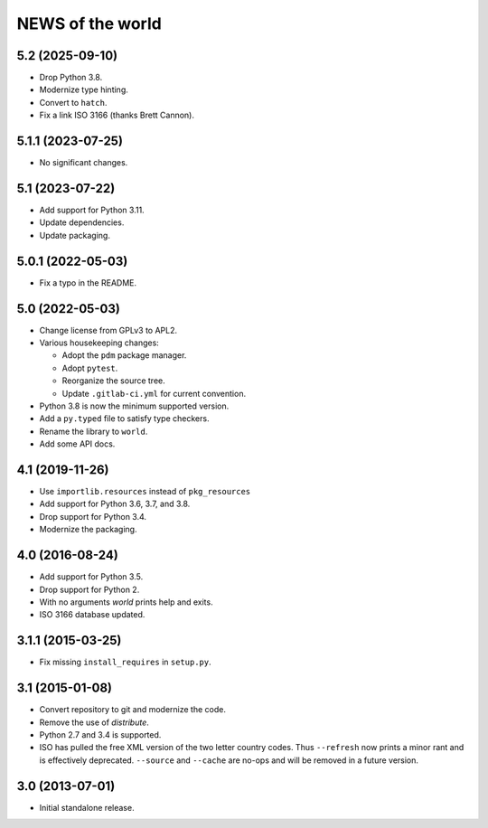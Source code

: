 =================
NEWS of the world
=================

5.2 (2025-09-10)
================
* Drop Python 3.8.
* Modernize type hinting.
* Convert to ``hatch``.
* Fix a link ISO 3166 (thanks Brett Cannon).

5.1.1 (2023-07-25)
==================
* No significant changes.

5.1 (2023-07-22)
================
* Add support for Python 3.11.
* Update dependencies.
* Update packaging.

5.0.1 (2022-05-03)
==================
* Fix a typo in the README.

5.0 (2022-05-03)
================
* Change license from GPLv3 to APL2.
* Various housekeeping changes:

  * Adopt the ``pdm`` package manager.
  * Adopt ``pytest``.
  * Reorganize the source tree.
  * Update ``.gitlab-ci.yml`` for current convention.
* Python 3.8 is now the minimum supported version.
* Add a ``py.typed`` file to satisfy type checkers.
* Rename the library to ``world``.
* Add some API docs.

4.1 (2019-11-26)
================
* Use ``importlib.resources`` instead of ``pkg_resources``
* Add support for Python 3.6, 3.7, and 3.8.
* Drop support for Python 3.4.
* Modernize the packaging.

4.0 (2016-08-24)
================
* Add support for Python 3.5.
* Drop support for Python 2.
* With no arguments `world` prints help and exits.
* ISO 3166 database updated.

3.1.1 (2015-03-25)
==================
* Fix missing ``install_requires`` in ``setup.py``.

3.1 (2015-01-08)
================
* Convert repository to git and modernize the code.
* Remove the use of `distribute`.
* Python 2.7 and 3.4 is supported.
* ISO has pulled the free XML version of the two letter country codes.  Thus
  ``--refresh`` now prints a minor rant and is effectively deprecated.
  ``--source`` and ``--cache`` are no-ops and will be removed in a future
  version.

3.0 (2013-07-01)
================
* Initial standalone release.
